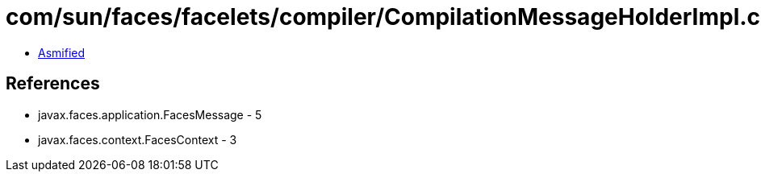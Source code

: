 = com/sun/faces/facelets/compiler/CompilationMessageHolderImpl.class

 - link:CompilationMessageHolderImpl-asmified.java[Asmified]

== References

 - javax.faces.application.FacesMessage - 5
 - javax.faces.context.FacesContext - 3
